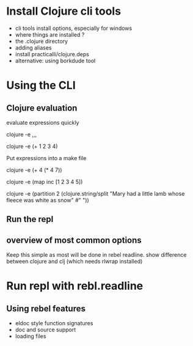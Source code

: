 * Install Clojure cli tools
- cli tools install options, especially for windows
- where things are installed ?
- the .clojure directory
- adding aliases
- install practicalli/clojure.deps
- alternative: using borkdude tool

* Using the CLI
** Clojure evaluation
evaluate expressions quickly

clojure -e ,,,

clojure -e (+ 1 2 3 4)

Put expressions into a make file

clojure -e (+ 4 (* 4 7))

clojure -e (map inc [1 2 3 4 5])

clojure -e (partition
             2
             (clojure.string/split
               "Mary had a little lamb whose fleece was white as snow"
               #" "))

** Run the repl

** overview of most common options
Keep this simple as most will be done in rebel readline.
show difference between clojure and clj (which needs rlwrap installed)

* Run repl with rebl.readline
** Using rebel features
- eldoc style function signatures
- doc and source support
- loading files
